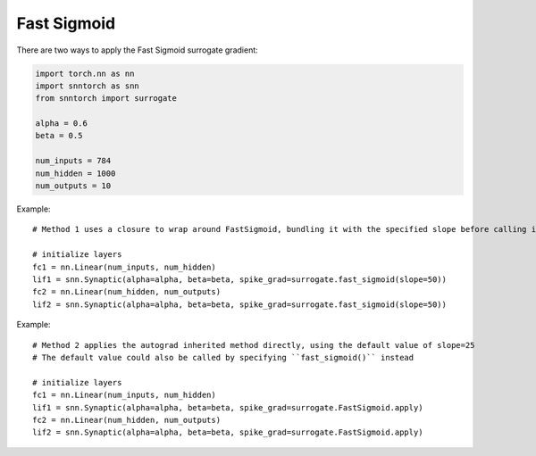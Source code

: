 ==================================================================
Fast Sigmoid
==================================================================

There are two ways to apply the Fast Sigmoid surrogate gradient:

.. code-block:: python
        
        import torch.nn as nn
        import snntorch as snn
        from snntorch import surrogate

        alpha = 0.6
        beta = 0.5
      
        num_inputs = 784
        num_hidden = 1000
        num_outputs = 10

Example::

        # Method 1 uses a closure to wrap around FastSigmoid, bundling it with the specified slope before calling it

        # initialize layers
        fc1 = nn.Linear(num_inputs, num_hidden)
        lif1 = snn.Synaptic(alpha=alpha, beta=beta, spike_grad=surrogate.fast_sigmoid(slope=50))
        fc2 = nn.Linear(num_hidden, num_outputs)
        lif2 = snn.Synaptic(alpha=alpha, beta=beta, spike_grad=surrogate.fast_sigmoid(slope=50))

Example::

        # Method 2 applies the autograd inherited method directly, using the default value of slope=25
        # The default value could also be called by specifying ``fast_sigmoid()`` instead

        # initialize layers
        fc1 = nn.Linear(num_inputs, num_hidden)
        lif1 = snn.Synaptic(alpha=alpha, beta=beta, spike_grad=surrogate.FastSigmoid.apply)
        fc2 = nn.Linear(num_hidden, num_outputs)
        lif2 = snn.Synaptic(alpha=alpha, beta=beta, spike_grad=surrogate.FastSigmoid.apply)
